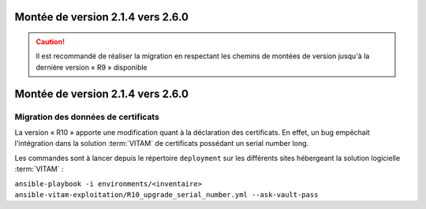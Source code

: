 Montée de version 2.1.4 vers 2.6.0
###################################

.. caution:: Il est recommandé de réaliser la migration en respectant les chemins de montées de version jusqu'à la dernière version « R9 » disponible

Montée de version 2.1.4 vers 2.6.0
####################################

Migration des données de certificats
------------------------------------

La version « R10 » apporte une modification quant à la déclaration des certificats.
En effet, un bug empêchait l'intégration dans la solution :term:`VITAM` de certificats possédant un serial number long.

Les commandes sont à lancer depuis le répertoire ``deployment`` sur les différents sites hébergeant la solution logicielle :term:`VITAM` :

``ansible-playbook -i environments/<inventaire> ansible-vitam-exploitation/R10_upgrade_serial_number.yml --ask-vault-pass``
